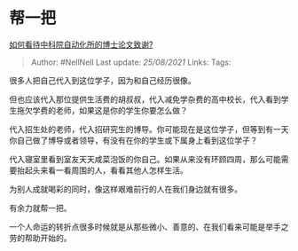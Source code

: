 * 帮一把
  :PROPERTIES:
  :CUSTOM_ID: 帮一把
  :END:

[[https://www.zhihu.com/question/454961393/answer/1842043413][如何看待中科院自动化所的博士论文致谢?]]

#+BEGIN_QUOTE
  Author: #NellNell Last update: /25/08/2021/ Links: Tags:
#+END_QUOTE

很多人把自己代入到这位学子，因为和自己经历很像。

但也应该代入那位提供生活费的胡叔叔，代入减免学杂费的高中校长，代入看到学生拖欠学费的老师，如果这是你的学生你要怎么做？

代入招生处的老师，代入招研究生的博导。你可能现在是这位学子，但等到有一天你自己做了博导或者领导，有没有在你的学生或下属身上看到这位学子？

代入寝室里看到室友天天咸菜泡饭的你自己。如果从来没有环顾四周，那么可能需要抬起头来看一看周围的人，看看其他人怎样生活。

为别人成就喝彩的同时，像这样艰难前行的人在我们身边就有很多。

有余力就帮一把。

一个人命运的转折点很多时候就是从那些微小、善意的、在我们看来可能是举手之劳的帮助开始的。
